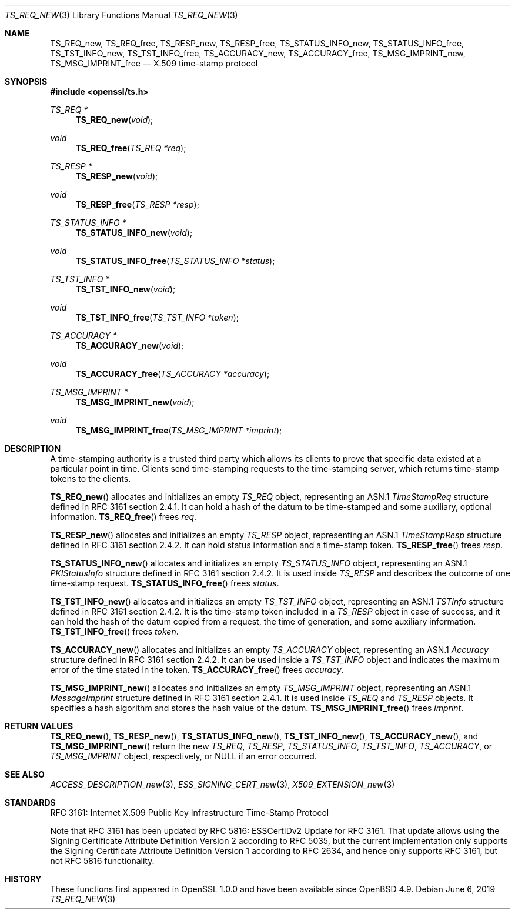 .\"	$OpenBSD: TS_REQ_new.3,v 1.6 2019/06/06 01:06:59 schwarze Exp $
.\"
.\" Copyright (c) 2016 Ingo Schwarze <schwarze@openbsd.org>
.\"
.\" Permission to use, copy, modify, and distribute this software for any
.\" purpose with or without fee is hereby granted, provided that the above
.\" copyright notice and this permission notice appear in all copies.
.\"
.\" THE SOFTWARE IS PROVIDED "AS IS" AND THE AUTHOR DISCLAIMS ALL WARRANTIES
.\" WITH REGARD TO THIS SOFTWARE INCLUDING ALL IMPLIED WARRANTIES OF
.\" MERCHANTABILITY AND FITNESS. IN NO EVENT SHALL THE AUTHOR BE LIABLE FOR
.\" ANY SPECIAL, DIRECT, INDIRECT, OR CONSEQUENTIAL DAMAGES OR ANY DAMAGES
.\" WHATSOEVER RESULTING FROM LOSS OF USE, DATA OR PROFITS, WHETHER IN AN
.\" ACTION OF CONTRACT, NEGLIGENCE OR OTHER TORTIOUS ACTION, ARISING OUT OF
.\" OR IN CONNECTION WITH THE USE OR PERFORMANCE OF THIS SOFTWARE.
.\"
.Dd $Mdocdate: June 6 2019 $
.Dt TS_REQ_NEW 3
.Os
.Sh NAME
.Nm TS_REQ_new ,
.Nm TS_REQ_free ,
.Nm TS_RESP_new ,
.Nm TS_RESP_free ,
.Nm TS_STATUS_INFO_new ,
.Nm TS_STATUS_INFO_free ,
.Nm TS_TST_INFO_new ,
.Nm TS_TST_INFO_free ,
.Nm TS_ACCURACY_new ,
.Nm TS_ACCURACY_free ,
.Nm TS_MSG_IMPRINT_new ,
.Nm TS_MSG_IMPRINT_free
.Nd X.509 time-stamp protocol
.Sh SYNOPSIS
.In openssl/ts.h
.Ft TS_REQ *
.Fn TS_REQ_new void
.Ft void
.Fn TS_REQ_free "TS_REQ *req"
.Ft TS_RESP *
.Fn TS_RESP_new void
.Ft void
.Fn TS_RESP_free "TS_RESP *resp"
.Ft TS_STATUS_INFO *
.Fn TS_STATUS_INFO_new void
.Ft void
.Fn TS_STATUS_INFO_free "TS_STATUS_INFO *status"
.Ft TS_TST_INFO *
.Fn TS_TST_INFO_new void
.Ft void
.Fn TS_TST_INFO_free "TS_TST_INFO *token"
.Ft TS_ACCURACY *
.Fn TS_ACCURACY_new void
.Ft void
.Fn TS_ACCURACY_free "TS_ACCURACY *accuracy"
.Ft TS_MSG_IMPRINT *
.Fn TS_MSG_IMPRINT_new void
.Ft void
.Fn TS_MSG_IMPRINT_free "TS_MSG_IMPRINT *imprint"
.Sh DESCRIPTION
A time-stamping authority is a trusted third party which allows its
clients to prove that specific data existed at a particular point
in time.
Clients send time-stamping requests to the time-stamping server,
which returns time-stamp tokens to the clients.
.Pp
.Fn TS_REQ_new
allocates and initializes an empty
.Vt TS_REQ
object, representing an ASN.1
.Vt TimeStampReq
structure defined in RFC 3161 section 2.4.1.
It can hold a hash of the datum to be time-stamped and some
auxiliary, optional information.
.Fn TS_REQ_free
frees
.Fa req .
.Pp
.Fn TS_RESP_new
allocates and initializes an empty
.Vt TS_RESP
object, representing an ASN.1
.Vt TimeStampResp
structure defined in RFC 3161 section 2.4.2.
It can hold status information and a time-stamp token.
.Fn TS_RESP_free
frees
.Fa resp .
.Pp
.Fn TS_STATUS_INFO_new
allocates and initializes an empty
.Vt TS_STATUS_INFO
object, representing an ASN.1
.Vt PKIStatusInfo
structure defined in RFC 3161 section 2.4.2.
It is used inside
.Vt TS_RESP
and describes the outcome of one time-stamp request.
.Fn TS_STATUS_INFO_free
frees
.Fa status .
.Pp
.Fn TS_TST_INFO_new
allocates and initializes an empty
.Vt TS_TST_INFO
object, representing an ASN.1
.Vt TSTInfo
structure defined in RFC 3161 section 2.4.2.
It is the time-stamp token included in a
.Vt TS_RESP
object in case of success, and it can hold the hash of the datum
copied from a request, the time of generation, and some auxiliary
information.
.Fn TS_TST_INFO_free
frees
.Fa token .
.Pp
.Fn TS_ACCURACY_new
allocates and initializes an empty
.Vt TS_ACCURACY
object, representing an ASN.1
.Vt Accuracy
structure defined in RFC 3161 section 2.4.2.
It can be used inside a
.Vt TS_TST_INFO
object and indicates the maximum error of the time stated in the token.
.Fn TS_ACCURACY_free
frees
.Fa accuracy .
.Pp
.Fn TS_MSG_IMPRINT_new
allocates and initializes an empty
.Vt TS_MSG_IMPRINT
object, representing an ASN.1
.Vt MessageImprint
structure defined in RFC 3161 section 2.4.1.
It is used inside
.Vt TS_REQ
and
.Vt TS_RESP
objects.
It specifies a hash algorithm and stores the hash value of the datum.
.Fn TS_MSG_IMPRINT_free
frees
.Fa imprint .
.Sh RETURN VALUES
.Fn TS_REQ_new ,
.Fn TS_RESP_new ,
.Fn TS_STATUS_INFO_new ,
.Fn TS_TST_INFO_new ,
.Fn TS_ACCURACY_new ,
and
.Fn TS_MSG_IMPRINT_new
return the new
.Vt TS_REQ ,
.Vt TS_RESP ,
.Vt TS_STATUS_INFO ,
.Vt TS_TST_INFO ,
.Vt TS_ACCURACY ,
or
.Vt TS_MSG_IMPRINT
object, respectively, or
.Dv NULL
if an error occurred.
.Sh SEE ALSO
.Xr ACCESS_DESCRIPTION_new 3 ,
.Xr ESS_SIGNING_CERT_new 3 ,
.Xr X509_EXTENSION_new 3
.Sh STANDARDS
RFC 3161: Internet X.509 Public Key Infrastructure Time-Stamp Protocol
.Pp
Note that RFC 3161 has been updated
by RFC 5816: ESSCertIDv2 Update for RFC 3161.
That update allows using the Signing Certificate Attribute Definition
Version 2 according to RFC 5035, but the current implementation
only supports the Signing Certificate Attribute Definition Version
1 according to RFC 2634, and hence only supports RFC 3161, but not
RFC 5816 functionality.
.Sh HISTORY
These functions first appeared in OpenSSL 1.0.0
and have been available since
.Ox 4.9 .
